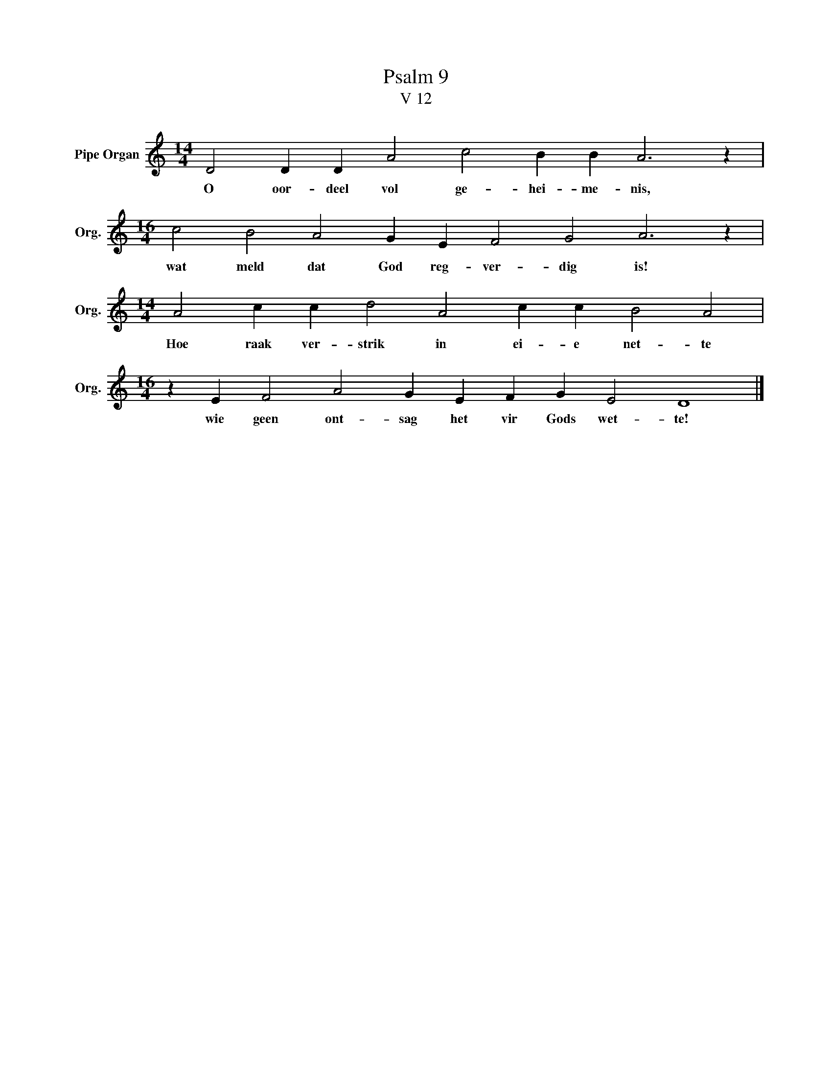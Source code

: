 X:1
T:Psalm 9
T:V 12
L:1/4
M:14/4
I:linebreak $
K:C
V:1 treble nm="Pipe Organ" snm="Org."
V:1
 D2 D D A2 c2 B B A3 z |$[M:16/4] c2 B2 A2 G E F2 G2 A3 z |$[M:14/4] A2 c c d2 A2 c c B2 A2 |$ %3
w: O oor- deel vol ge- hei- me- nis,|wat meld dat God reg- ver- dig is!|Hoe raak ver- strik in ei- e net- te|
[M:16/4] z E F2 A2 G E F G E2 D4 |] %4
w: wie geen ont- sag het vir Gods wet- te!|

